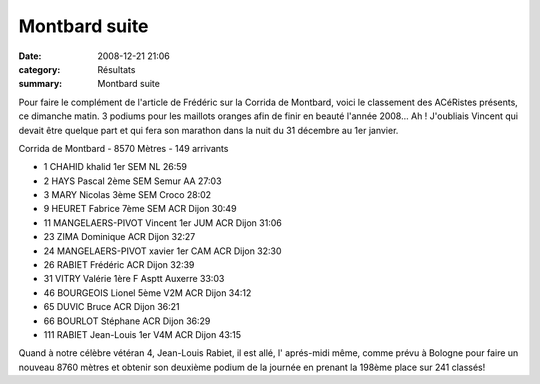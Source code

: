 Montbard suite
==============

:date: 2008-12-21 21:06
:category: Résultats
:summary: Montbard suite

Pour faire le complément de l'article de Frédéric sur la Corrida de Montbard, voici le classement des ACéRistes présents, ce dimanche matin. 3 podiums pour les maillots oranges afin de finir en beauté l'année 2008... Ah ! J'oubliais Vincent qui devait être quelque part et qui fera son marathon dans la nuit du 31 décembre au 1er janvier.

Corrida de Montbard - 8570 Mètres - 149 arrivants

- 1 	CHAHID 	khalid 	1er SEM 	NL 	26:59
- 2 	HAYS 	Pascal 	2ème SEM 	Semur AA 	27:03
- 3 	MARY 	Nicolas 	3ème SEM 	Croco 	28:02
- 9 	HEURET 	Fabrice 	7ème SEM 	ACR Dijon 	30:49
- 11 	MANGELAERS-PIVOT 	Vincent 	1er JUM 	ACR Dijon 	31:06
- 23 	ZIMA 	Dominique 	  	ACR Dijon 	32:27
- 24 	MANGELAERS-PIVOT 	xavier 	1er CAM 	ACR Dijon 	32:30
- 26 	RABIET 	Frédéric 	  	ACR Dijon 	32:39
- 31 	VITRY 	Valérie 	1ère F 	Asptt Auxerre 	33:03
- 46 	BOURGEOIS 	Lionel 	5ème V2M 	ACR Dijon 	34:12
- 65 	DUVIC 	Bruce 	  	ACR Dijon 	36:21
- 66 	BOURLOT 	Stéphane 	  	ACR Dijon 	36:29
- 111 	RABIET 	Jean-Louis 	1er V4M 	ACR Dijon 	43:15


Quand à notre célèbre vétéran 4, Jean-Louis Rabiet, il est allé, l' aprés-midi même, comme prévu à Bologne pour faire un nouveau 8760 mètres et obtenir son deuxième podium de la journée en prenant la 198ème place sur 241 classés!
